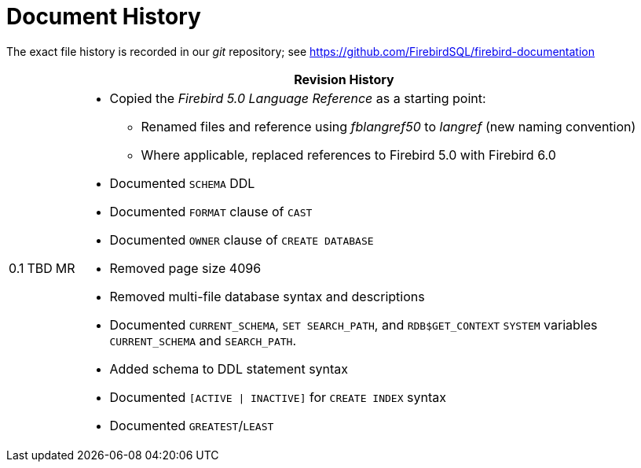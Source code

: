 :sectnums!:

[appendix]
[#langref-dochist]
= Document History

The exact file history is recorded in our _git_ repository; see https://github.com/FirebirdSQL/firebird-documentation

[%autowidth, width="100%", cols="4", options="header", frame="none", grid="none", role="revhistory"]
|===
4+|Revision History

|0.1
|TBD
|MR
a|* Copied the _Firebird 5.0 Language Reference_ as a starting point:
** Renamed files and reference using _fblangref50_ to _langref_ (new naming convention)
** Where applicable, replaced references to Firebird 5.0 with Firebird 6.0
* Documented `SCHEMA` DDL
* Documented `FORMAT` clause of `CAST`
* Documented `OWNER` clause of `CREATE DATABASE`
* Removed page size 4096
* Removed multi-file database syntax and descriptions
* Documented `CURRENT_SCHEMA`, `SET SEARCH_PATH`, and `RDB$GET_CONTEXT` `SYSTEM` variables `CURRENT_SCHEMA` and `SEARCH_PATH`.
* Added schema to DDL statement syntax
* Documented `[ACTIVE {vbar} INACTIVE]` for `CREATE INDEX` syntax
* Documented `GREATEST`/`LEAST`

|===

:sectnums:

